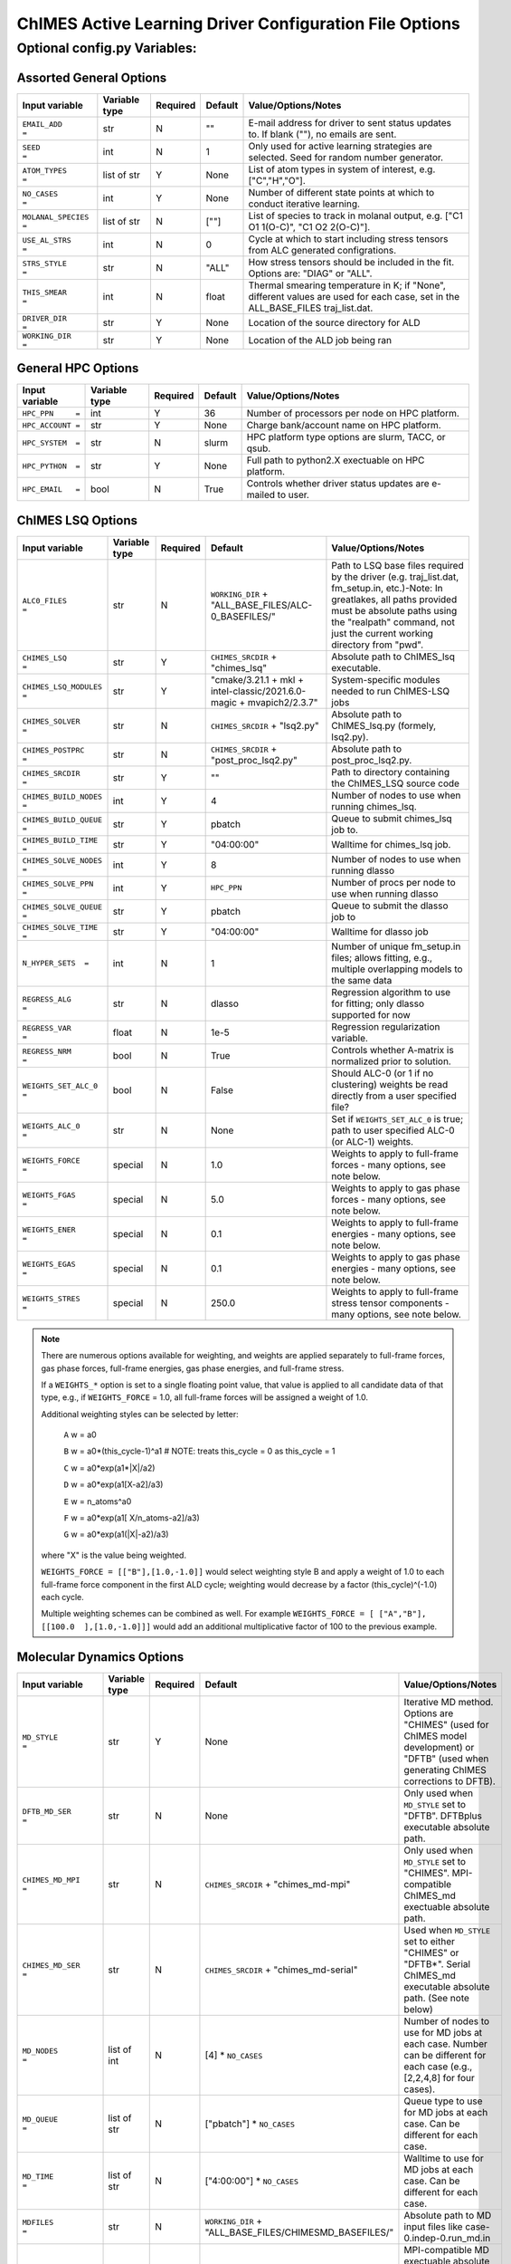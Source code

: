 

.. _page-basic:

########################################################
ChIMES Active Learning Driver Configuration File Options
########################################################

***************************************
Optional config.py Variables:
***************************************

========================
Assorted General Options
========================

=======================   ===============  ======== ====================   ============================
Input variable            Variable type    Required Default                Value/Options/Notes
=======================   ===============  ======== ====================   ============================
``EMAIL_ADD       =``     str              N        ""                     E-mail address for driver to sent status updates to. If blank (""), no emails are sent.
``SEED            =``     int              N        1                      Only used for active learning strategies are selected. Seed for random number generator.
``ATOM_TYPES      =``     list of str      Y        None                   List of atom types in system of interest, e.g. ["C","H","O"].
``NO_CASES        =``     int              Y        None                   Number of different state points at which to conduct iterative learning.
``MOLANAL_SPECIES =``     list of str      N        [""]                   List of species to track in molanal output, e.g. [\"C1 O1 1(O-C)\", \"C1 O2 2(O-C)\"].
``USE_AL_STRS     =``     int              N        0                      Cycle at which to start including stress tensors from ALC generated configrations.
``STRS_STYLE      =``     str              N        "ALL"                  How stress tensors should be included in the fit. Options are: "DIAG" or "ALL".
``THIS_SMEAR      =``     int              N        float                  Thermal smearing temperature in K; if \"None\", different values are used for each case, set in the ALL_BASE_FILES traj_list.dat.
``DRIVER_DIR      =``     str              Y        None                   Location of the source directory for ALD
``WORKING_DIR      =``    str              Y        None                   Location of the ALD job being ran
=======================   ===============  ======== ====================   ============================

===================
General HPC Options
===================

==================  =============  ========== ====================    ============================
Input variable      Variable type  Required   Default                 Value/Options/Notes
==================  =============  ========== ====================    ============================
``HPC_PPN     =``   int            Y          36                      Number of processors per node on HPC platform.
``HPC_ACCOUNT =``   str            Y          None                    Charge bank/account name on HPC platform.
``HPC_SYSTEM  =``   str            N          slurm                   HPC platform type options are slurm, TACC, or qsub.
``HPC_PYTHON  =``   str            Y          None                    Full path to python2.X exectuable on HPC platform.
``HPC_EMAIL   =``   bool           N          True                    Controls whether driver status updates are e-mailed to user.
==================  =============  ========== ====================    ============================


==========================
ChIMES LSQ  Options
==========================

========================    =============  ======== ======================================================================      ============================
Input variable              Variable type  Required Default                                                                     Value/Options/Notes
========================    =============  ======== ======================================================================      ============================
``ALC0_FILES         =``    str            N        ``WORKING_DIR`` + "ALL_BASE_FILES/ALC-0_BASEFILES/"                         Path to LSQ base files required by the driver (e.g. traj_list.dat, fm_setup.in, etc.)-Note: In greatlakes, all paths provided must be absolute paths using the "realpath" command, not just the current working directory from "pwd".
``CHIMES_LSQ         =``    str            Y        ``CHIMES_SRCDIR`` + "chimes_lsq"                                            Absolute path to ChIMES_lsq executable.
``CHIMES_LSQ_MODULES =``    str            Y        "cmake/3.21.1 + mkl + intel-classic/2021.6.0-magic + mvapich2/2.3.7"        System-specific modules needed to run ChIMES-LSQ jobs
``CHIMES_SOLVER      =``    str            N        ``CHIMES_SRCDIR`` + "lsq2.py"                                               Absolute path to ChIMES_lsq.py (formely, lsq2.py).
``CHIMES_POSTPRC     =``    str            N        ``CHIMES_SRCDIR`` + "post_proc_lsq2.py"                                     Absolute path to post_proc_lsq2.py.
``CHIMES_SRCDIR	     =``    str            Y        ""                                                                          Path to directory containing the ChIMES_LSQ source code        
``CHIMES_BUILD_NODES =``    int            Y        4                                                                           Number of nodes to use when running chimes_lsq.
``CHIMES_BUILD_QUEUE =``    str            Y        pbatch                                                                      Queue to submit chimes_lsq job to.
``CHIMES_BUILD_TIME  =``    str            Y        "04:00:00"                                                                  Walltime for chimes_lsq job.
``CHIMES_SOLVE_NODES =``    int            Y        8                                                                           Number of nodes to use when running dlasso
``CHIMES_SOLVE_PPN   =``    int            Y        ``HPC_PPN``                                                                 Number of procs per node to use when running dlasso
``CHIMES_SOLVE_QUEUE =``    str            Y        pbatch                                                                      Queue to submit the dlasso job to
``CHIMES_SOLVE_TIME  =``    str            Y        "04:00:00"                                                                  Walltime for dlasso job
``N_HYPER_SETS  =``         int            N        1                                                                           Number of unique fm_setup.in files; allows fitting, e.g., multiple overlapping models to the same data
``REGRESS_ALG        =``    str            N        dlasso                                                                      Regression algorithm to use for fitting; only dlasso supported for now
``REGRESS_VAR        =``    float          N        1e-5                                                                        Regression regularization variable.
``REGRESS_NRM        =``    bool           N        True                                                                        Controls whether A-matrix is normalized prior to solution.
``WEIGHTS_SET_ALC_0  =``    bool           N        False                                                                       Should ALC-0 (or 1 if no clustering) weights be read directly from a user specified file?
``WEIGHTS_ALC_0      =``    str            N        None                                                                        Set if ``WEIGHTS_SET_ALC_0`` is true; path to user specified ALC-0 (or ALC-1) weights.
``WEIGHTS_FORCE      =``    special        N        1.0                                                                         Weights to apply to full-frame forces - many options, see note below.
``WEIGHTS_FGAS       =``    special        N        5.0                                                                         Weights to apply to gas phase forces - many options, see note below.
``WEIGHTS_ENER       =``    special        N        0.1                                                                         Weights to apply to full-frame energies - many options, see note below.
``WEIGHTS_EGAS       =``    special        N        0.1                                                                         Weights to apply to gas phase energies - many options, see note below.
``WEIGHTS_STRES      =``    special        N        250.0                                                                       Weights to apply to full-frame stress tensor components - many options, see note below.
========================    =============  ======== ======================================================================      ============================

.. Note ::

    There are numerous options available for weighting, and weights are applied separately to full-frame forces, gas phase forces, full-frame energies, gas phase energies, and full-frame  stress. 
    
    If a ``WEIGHTS_*`` option is set to a single floating point value, that value is applied to all candidate data of that type, e.g., if ``WEIGHTS_FORCE`` = 1.0, all full-frame forces will be assigned a weight of 1.0. 
    
    Additional weighting styles can be selected by letter:

	``A`` w = a0
	
	``B`` w = a0*(this_cycle-1)^a1         # NOTE: treats this_cycle = 0 as this_cycle = 1
	
	``C`` w = a0*exp(a1*|X|/a2)
	
	``D`` w = a0*exp(a1[X-a2]/a3)
	
	``E`` w = n_atoms^a0
         
        ``F`` w = a0*exp(a1[ X/n_atoms-a2]/a3)
    
        ``G`` w = a0*exp(a1(|X|-a2)/a3)
    
    where "X" is the value being weighted.
    
    ``WEIGHTS_FORCE = [["B"],[1.0,-1.0]]`` would select weighting style B and apply a weight of 1.0 to each full-frame force component in the first ALD cycle; weighting would decrease by a factor (this_cycle)^(-1.0) each cycle. 
    
    Multiple weighting schemes can be combined as well. For example ``WEIGHTS_FORCE = [ ["A","B"], [[100.0  ],[1.0,-1.0]]]`` would add an additional multiplicative factor of 100 to the previous example. 
	
==========================
Molecular Dynamics Options
==========================

========================    ============= ========  =====================================================================      ============================
Input variable              Variable type Required  Default                                                                    Value/Options/Notes
========================    ============= ========  =====================================================================      ============================
``MD_STYLE          =``     str           Y         None                                                                       Iterative MD method. Options are "CHIMES" (used for ChIMES model development) or "DFTB" (used when generating ChIMES corrections to DFTB).
``DFTB_MD_SER       =``     str           N         None                                                                       Only used when ``MD_STYLE`` set to "DFTB". DFTBplus executable absolute path.
``CHIMES_MD_MPI     =``     str           N         ``CHIMES_SRCDIR`` + "chimes_md-mpi"                                        Only used when ``MD_STYLE`` set to "CHIMES". MPI-compatible ChIMES_md exectuable absolute path.
``CHIMES_MD_SER     =``     str           N         ``CHIMES_SRCDIR`` + "chimes_md-serial"                                     Used when ``MD_STYLE`` set to either "CHIMES" or "DFTB*". Serial ChIMES_md executable absolute path. (See note below)
``MD_NODES          =``     list of int   N         [4] * ``NO_CASES``                                                         Number of nodes to use for MD jobs at each case. Number can be different for each case (e.g., [2,2,4,8] for four cases).
``MD_QUEUE          =``     list of str   N         ["pbatch"] * ``NO_CASES``                                                  Queue type to use for MD jobs at each case. Can be different for each case.
``MD_TIME           =``     list of str   N         ["4:00:00"] * ``NO_CASES``                                                 Walltime to use for MD jobs at each case. Can be different for each case.
``MDFILES           =``     str           N         ``WORKING_DIR`` + "ALL_BASE_FILES/CHIMESMD_BASEFILES/"                     Absolute path to MD input files like case-0.indep-0.run_md.in
``MD_MPI            =``     str           Y          None                                                                      MPI-compatible MD exectuable absolute path (either path to \"lmp_mpi_chimes\" or \"chimes_md-mpi\"). 
``MD_SER            =``     str           N         ``MD_MPI``                                                                 Serial MD executable absolute path (either LAMMPS path or CHIMES_MD_SER).
``CHIMES_MD_MODULES =``     str           N         cmake/3.21.1 + intel-classic/2021.6.0-magic + mvapich2/2.3.7 + mkl         System-specific modules needed to run ChIMES MD jobs.
``CHIMES_PEN_PREFAC =``     float         N         1.0E6                                                                      ChIMES penalty function prefactor.
``CHIMES_PEN_DIST   =``     float         N         0.02                                                                       ChIMES pentalty function kick-in distance
``MOLANAL           =``     str           N         None                                                                       Absolute path to molanal executable.
``LMP_FILES         =``     int           N         ``QM_FILES``                                                               Path to input files if using it as a reference (\"QM\") method.
``LMP_NODES         =``     int           N         1                                                                          Number of nodes to use for LAMMPS jobs.
``LMP_POSTPRC       =``     str           N         ``DRIVER_DIR`` + "/src/lmp_to_xyz.py"                                      Path to lmp2xyz.py
``LMP_PPN           =``     int           N         1                                                                          Number of procs per node to use for LAMMPS jobs.
``LMP_TIME          =``     str           N         ["00:30:00"]                                                               Walltime for LAMMPS calculations (HH:MM:SS).
``LMP_QUEUE         =``     str           N         "pdebug"                                                                   Queue to submit LAMMPS jobs to.
``LMP_EXE           =``     str           N         None                                                                       Absolute path to LAMMPS executable.
``LMP_MODULES       =``     str           N         None                                                                       System-specific modules needed to run LAMMPS.
``LMP_MEM           =``     str           N         ""                                                                         Memory requirements for running LAMMPS jobs.
``LMP_UNITS         =``     str           N         ``REAL``                                                                   Units LAMMPS input/output is expected to be.
========================    ============= ========  =====================================================================      ============================

.. Note ::

* ``CHIMES_MD_SER`` is used for old i/o based ChIMES/DFTB linking - update required, but needs bad_cfg printing in DFTB+ (requires change to interface)

===========================
Correction Fitting Options
===========================

=============================   =============  ========  ====================    ============================
Input variable                  Variable type  Required  Default                 Value/Options/Notes
=============================   =============  ========  ====================    ============================
``FIT_CORRECTION          =``   bool           N         False                   Is this ChIMES model being fit as a correction to another method?
``CORRECTED_TYPE          =``   str            N         None                    Method type being corrected. Currently only "DFTB" is supported
``CORRECTED_TYPE_FILES    =``   list of str    N         None                    List of parameter files needed to run simulations/single points with the method to be corrected 
``CORRECTED_TYPE_EXE      =``   str            N         None                    Executable to use when subtracting existing forces/energies/stresses from method to be corrected
``CORRECTED_TEMPS_BY_FILE =``   bool           N         False                   Should electron temperatures be set to values in traj_list.dat (false) or in specified file location, for correction calculation? Only needed if correction method is QM-based. See notes below.
=============================   =============  ========  ====================    ============================

.. Note ::

    Note: If corrections are used, ``ChIMES_MD_{NODES,QUEUE,TIME}`` are all used to specify DFTB runs. These should be renamed to ``simulation_{...}`` for the generalized MD block (which should become SIM block). 

    Note: If ``CORRECTED_TEMPS_BY_FILE`` is set to be ``True`` , temperaturess in ``traj_list.dat`` are ignored by correction FES subtraction. Instead, each training trajectory file in ``ALL_BASE_FILES/ALC-0_BASEFILES`` needs a corresponding .temps file that gives the temperature for each frame 


============================
Hierarchical Fitting Options
============================


=============================   =============   ====================    ============================
Input variable                  Variable type   Default                 Value/Options/Notes
=============================   =============   ====================    ============================
``DO_HIERARCH          =``      bool            False                   Is this a hierarchical fit (i.e., building on existing parameters?")
``HIERARCH_PARAM_FILES =``      list of str     None                    List of parameter files to build on, which should be in ALL_BASE_FILES/HIERARCH_PARAMS
``HIERARCH_METHOD      =``      str             None                      MD method to use for subtracting existing parameter contributions - current options are CHIMES or LMP
``HIERARCH_EXE         =``      str             None                    Executable to use when subtracting existing parameter contributions
=============================   =============   ====================    ============================


=================================
Reference QM Method Options
=================================


=============================   =============   =============================================   ============================
Input variable                  Variable type   Default                                         Value/Options/Notes
=============================   =============   =============================================   ============================
``QM_FILES       =``            str             WORKING_DIR + "ALL_BASE_FILES/VASP_BASEFILES"   Absolute path to QM input files generic to all QM methods. Can specify separately if multiple methods are being used (see code-specific options below)
``BULK_QM_METHOD =``            str             VASP                                            Specifies which nominal QM code to use for bulk configurations; options are "VASP" or "DFTB+"
``IGAS_QM_METHOD =``            int             VASP                                            Specifies which nominal QM code to use for gas configurations; options are "VASP", "DFTB+", and "Gaussian"
=============================   =============   =============================================   ============================

---------------------
VASP-Specific Options
---------------------

=============================   =============   ================================================    ============================
Input variable                  Variable type   Default                                             Value/Options/Notes
=============================   =============   ================================================    ============================
``VASP_NODES   =``              int             6                                                   Number of nodes to use for VASP jobs
``VASP_PPN     =``              int             ``HPC_PPN``                                         Number of processors to use per node for VASP jobs
``VASP_TIME    =``              str             "04:00:00"                                          Walltime for VASP calculations (HH:MM:SS)
``VASP_QUEUE   =``              str             "pbatch"                                            Queue to submit VASP jobs to
``VASP_EXE     =``              str             None                                                A path to a VASP executable **must** be specified if ``BULK_QM_METHOD`` or ``IGAS_QM_METHOD`` are set to "VASP"
``VASP_MODULES =``              str             "mkl"                                               Modules to load during VASP run
``VASP_POSTPRC =``              str             ``DRIVER_DIR`` + "/src/vasp2xyzf.py"                Absolute path to vasp2yzf.py
``VASP_MEM =``                  str             ""                                                  Memory requirements for running VASP jobs
=============================   =============   ================================================    ============================

------------------------
DFTB+ -Specific Options
------------------------

=============================   =============   =============================================================    ============================
Input variable                  Variable type   Default                                                          Value/Options/Notes
=============================   =============   =============================================================    ============================
``DFTB_FILES   =``              str             ``QM_FILES``                                                     Absolute path to DFTB+ input files.
``DFTB_NODES   =``              int             1                                                                Number of nodes to use for VASP jobs
``DFTB_PPN     =``              int             1                                                                Number of processors to use per node for VASP jobs
``DFTB_TIME    =``              str             "04:00:00"                                                       Walltime for VASP calculations (HH:MM:SS)
``DFTB_QUEUE   =``              str             "pbatch"                                                         Queue to submit VASP jobs to
``DFTB_EXE     =``              str             None                                                             A path to a VASP executable **must** be specified if ``BULK_QM_METHOD`` or ``IGAS_QM_METHOD`` are set to "DFTB+"
``DFTB_MODULES =``              str             "mkl"                                                            Modules to load during VASP run
``DFTB_MEM     =``              str             ""                                                               Memory requirements for running DFTB+ jobs
``DFTB_POST_PROC =``            str             "user_config.CHIMES_SRCDIR + "/../contrib/dftbgen_to_xyz.py"     Absolute path to dftgen_to_xyz.py 
=============================   =============   =============================================================    ============================

---------------------
CP2K-Specific Options
---------------------

=============================   =============    ================================================    ============================
Input variable                  Variable type    Default                                             Value/Options/Notes
=============================   =============    ================================================    ============================
``CP2K_NODES   =``              int              6                                                   Number of nodes to use for CP2K jobs
``CP2K_PPN     =``              int              ``HPC_PPN``                                         Number of processors to use per node for CP2K jobs
``CP2K_TIME    =``              str              "04:00:00"                                          Walltime for CP2K calculations (HH:MM:SS)
``CP2K_QUEUE   =``              str              "pbatch"                                            Queue to submit CP2K jobs to
``CP2K_EXE     =``              str              None                                                A path to a CP2K executable **must** be specified if ``BULK_QM_METHOD`` or ``IGAS_QM_METHOD`` are set to "CP2K"
``CP2K_MODULES =``              str              "mkl"                                               Modules to load during CP2K run
``CP2K_POSTPRC =``              str              user_config.DRIVER_DIR + "/src/cp2k_to_xyz.py"      Absolute path to CP2K2yzf.py
``CP2K_MEM =``                  str              ""                                                  Memory requirements for running CP2K jobs
``CP2K_DATDIR =``               str              None                                                Path to the directory containing potential and functional files for CP2K
=============================   =============    ================================================    ============================


--------------------------
Gaussian-Specific Options
--------------------------

=============================   =============   ====================    ============================
Input variable                  Variable type   Default                 Value/Options/Notes
=============================   =============   ====================    ============================
``GAUS_NODES =``                int             4                       Number of nodes to use for Gaussian jobs
``GAUS_PPN   =``                int             ``HPC_PPN``             Number of processors to use per node for Gaussian jobs
``GAUS_TIME  =``                str             "04:00:00"              Walltime for Gaussian calculations (HH:MM:SS)
``GAUS_QUEUE =``                str             "pbatch"                Queue to submit Gaussian jobs to
``GAUS_EXE   =``                str             None                    A path to a Gaussian executable **must** be specified if ``IGAS_QM_METHOD`` is set to "Gaussian"
``GAUS_SCR   =``                str             None                    Absolute path to Gaussian scratch directory
``GAUS_REF   =``                str             None                    Name of file containing single atom energies from Gaussian and target planewave method
``GAUS_MEM   =``                str             ""                      Memory requirements for running Gaussian jobs
=============================   =============   ====================    ============================

.. Note ::

    The file specified for ``GAUS_REF`` is structured like:

    .. code-block :: text

        <chemical symbol> <Gaussian energy> <planewave code energy>
        <chemical symbol> <Gaussian energy> <planewave code energy>
        <chemical symbol> <Gaussian energy> <planewave code energy>
        ...
        <chemical symbol> <Gaussian energy> <planewave code energy>

    Energies are expected in kcal/mol and there should be an entry for each atom type of interest.





